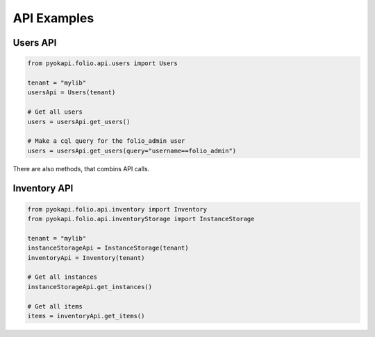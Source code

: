 API Examples
============


Users API
---------

.. code-block:: python

    from pyokapi.folio.api.users import Users
    
    tenant = "mylib"
    usersApi = Users(tenant)
    
    # Get all users
    users = usersApi.get_users()
    
    # Make a cql query for the folio_admin user
    users = usersApi.get_users(query="username==folio_admin")

There are also methods, that combins API calls.

.. code-block:: python





Inventory API
-------------

.. code-block:: python

    from pyokapi.folio.api.inventory import Inventory
    from pyokapi.folio.api.inventoryStorage import InstanceStorage

    tenant = "mylib"
    instanceStorageApi = InstanceStorage(tenant)
    inventoryApi = Inventory(tenant)
    
    # Get all instances
    instanceStorageApi.get_instances()

    # Get all items
    items = inventoryApi.get_items()


    
    
    
